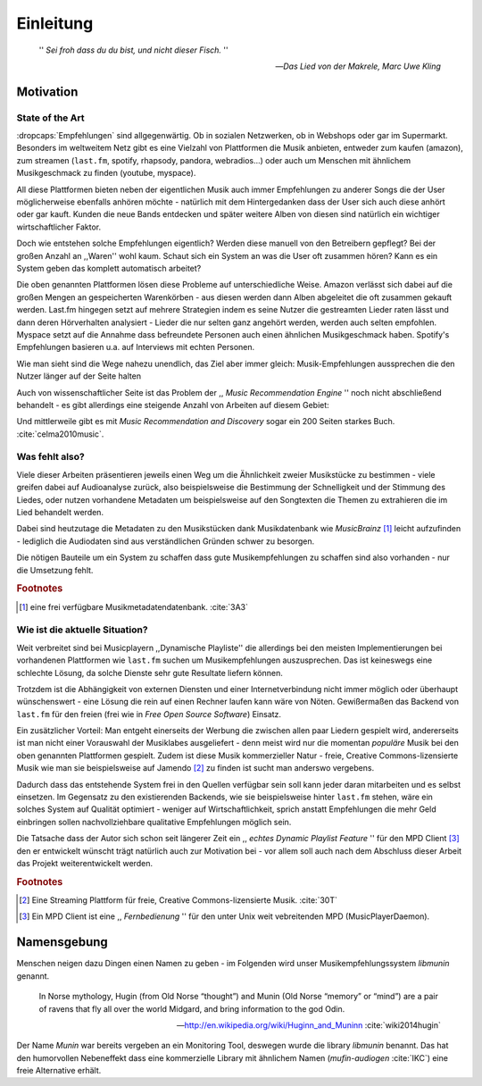 **********
Einleitung
**********

.. epigraph:: 

   '' *Sei froh dass du du bist, und nicht dieser Fisch.* ''

   -- *Das Lied von der Makrele, Marc Uwe Kling*
   

Motivation
==========

State of the Art
----------------

:dropcaps:`Empfehlungen` sind allgegenwärtig. Ob in sozialen Netzwerken, ob in
Webshops oder gar im Supermarkt.  Besonders im weltweitem Netz gibt es eine
Vielzahl von Plattformen die Musik anbieten, entweder zum kaufen (amazon), zum
streamen (``last.fm``, spotify, rhapsody, pandora, webradios...) oder auch um
Menschen mit ähnlichem Musikgeschmack zu finden (youtube, myspace).

All diese Plattformen bieten neben der eigentlichen Musik auch immer
Empfehlungen zu anderer Songs die der User möglicherweise ebenfalls anhören
möchte - natürlich mit dem Hintergedanken dass der User sich auch diese anhört
oder gar kauft. Kunden die neue Bands entdecken und später weitere Alben von
diesen sind natürlich ein wichtiger wirtschaftlicher Faktor.

Doch wie entstehen solche Empfehlungen eigentlich? Werden diese manuell
von den Betreibern gepflegt? Bei der großen Anzahl an ,,Waren'' wohl kaum.
Schaut sich ein System an was die User oft zusammen hören?
Kann es ein System geben das komplett automatisch arbeitet?

Die oben genannten Plattformen lösen diese Probleme auf unterschiedliche Weise.
Amazon verlässt sich dabei auf die großen Mengen an gespeicherten Warenkörben -
aus diesen werden dann Alben abgeleitet die oft zusammen gekauft werden. 
Last.fm hingegen setzt auf mehrere Strategien indem es seine Nutzer die
gestreamten Lieder raten lässt und dann deren Hörverhalten analysiert - Lieder
die nur selten ganz angehört werden, werden auch selten empfohlen.
Myspace setzt auf die Annahme dass befreundete Personen auch einen ähnlichen
Musikgeschmack haben. Spotify's Empfehlungen basieren u.a. auf Interviews mit
echten Personen.

Wie man sieht sind die Wege nahezu unendlich, das Ziel aber immer gleich:
Musik-Empfehlungen aussprechen die den Nutzer länger auf der Seite halten

Auch von wissenschaftlicher Seite ist das Problem der ,, *Music Recommendation
Engine* '' noch nicht abschließend behandelt - es gibt allerdings eine steigende
Anzahl von Arbeiten auf diesem Gebiet:

.. figtable::
    :caption: Anzahl der Arbeiten auf Google Scholar zum Suchbegriff
              ,,Music Recommendation'' aufgeteilt auf die Jahre 1994-2014.
    :alt: Arbeiten zum Thema 'Music Recommendation' über die Jahre
    :spec: | r l | r l |

    ========== ====== ========== ======
    Jahre      Anzahl Jahre      Anzahl
    ========== ====== ========== ======
    1994-2000  1      2007-2008  8
    2001-2002  4      2009-2010  9
    2003-2004  3      2011-2012  6
    2005-2006  8      2013-2014  5+  
    ========== ====== ========== ======

Und mittlerweile gibt es mit *Music Recommendation and Discovery* sogar ein 200
Seiten starkes Buch. :cite:`celma2010music`.

Was fehlt also?
---------------

Viele dieser Arbeiten präsentieren jeweils einen Weg um die Ähnlichkeit zweier 
Musikstücke zu bestimmen - viele greifen dabei auf Audioanalyse zurück, also 
beispielsweise die Bestimmung der Schnelligkeit und der Stimmung des Liedes,
oder nutzen vorhandene Metadaten um beispielsweise auf den Songtexten die Themen 
zu extrahieren die im Lied behandelt werden.

Dabei sind heutzutage die Metadaten zu den Musikstücken dank Musikdatenbank wie
*MusicBrainz* [#f1]_ leicht aufzufinden - lediglich die Audiodaten sind aus
verständlichen Gründen schwer zu besorgen.

Die nötigen Bauteile um ein System zu schaffen dass gute Musikempfehlungen zu
schaffen sind also vorhanden - nur die Umsetzung fehlt.

.. rubric:: Footnotes

.. [#f1] eine frei verfügbare Musikmetadatendatenbank. :cite:`3A3`

Wie ist die aktuelle Situation?
-------------------------------

Weit verbreitet sind bei Musicplayern ,,Dynamische Playliste'' die allerdings
bei den meisten Implementierungen bei vorhandenen Plattformen wie ``last.fm``
suchen um Musikempfehlungen auszusprechen. Das ist keineswegs eine schlechte
Lösung, da solche Dienste sehr gute Resultate liefern können.

Trotzdem ist die Abhängigkeit von externen Diensten und einer Internetverbindung
nicht immer möglich oder überhaupt wünschenswert - eine Lösung die rein auf
einen Rechner laufen kann wäre von Nöten. Gewißermaßen das Backend von
``last.fm`` für den freien (frei wie in *Free Open Source Software*) Einsatz.

Ein zusätzlicher Vorteil: Man entgeht einerseits der Werbung die zwischen allen
paar Liedern gespielt wird, andererseits ist man nicht einer Vorauswahl der
Musiklabes ausgeliefert - denn meist wird nur die momentan *populäre* Musik bei
den oben genannten Plattformen gespielt. Zudem ist diese Musik kommerzieller
Natur - freie, Creative Commons-lizensierte Musik wie man sie beispielsweise auf
Jamendo [#f2]_ zu finden ist sucht man anderswo vergebens.

Dadurch dass das entstehende System frei in den Quellen verfügbar sein soll kann
jeder daran mitarbeiten und es selbst einsetzen. Im Gegensatz zu den
existierenden Backends, wie sie beispielsweise hinter ``last.fm`` stehen, wäre
ein solches System auf Qualität optimiert - weniger auf Wirtschaftlichkeit,
sprich anstatt Empfehlungen die mehr Geld einbringen sollen nachvollziehbare
qualitative Empfehlungen möglich sein. 

Die Tatsache dass der Autor sich schon seit längerer Zeit ein ,, *echtes Dynamic
Playlist Feature* '' für den MPD Client [#f3]_ den er entwickelt wünscht trägt
natürlich auch zur Motivation bei - vor allem soll auch nach dem Abschluss
dieser Arbeit das Projekt weiterentwickelt werden. 

.. rubric:: Footnotes

.. [#f2] Eine Streaming Plattform für freie, Creative Commons-lizensierte Musik. :cite:`30T`

.. [#f3] Ein MPD Client ist eine ,, *Fernbedienung* '' für den unter Unix weit
   vebreitenden MPD (MusicPlayerDaemon).

Namensgebung
============

Menschen neigen dazu Dingen einen Namen zu geben - im Folgenden wird unser 
Musikempfehlungssystem *libmunin* genannt.

.. epigraph::

    In Norse mythology, Hugin (from Old Norse “thought”)
    and Munin (Old Norse “memory” or “mind”)
    are a pair of ravens that fly all over the world Midgard,
    and bring information to the god Odin.

    -- http://en.wikipedia.org/wiki/Huginn_and_Muninn :cite:`wiki2014hugin`

Der Name *Munin* war bereits vergeben an ein Monitoring Tool, deswegen wurde die
library *libmunin* benannt. Das hat den humorvollen Nebeneffekt dass eine
kommerzielle Library mit ähnlichem Namen (*mufin-audiogen* :cite:`IKC`) eine
freie Alternative erhält.
